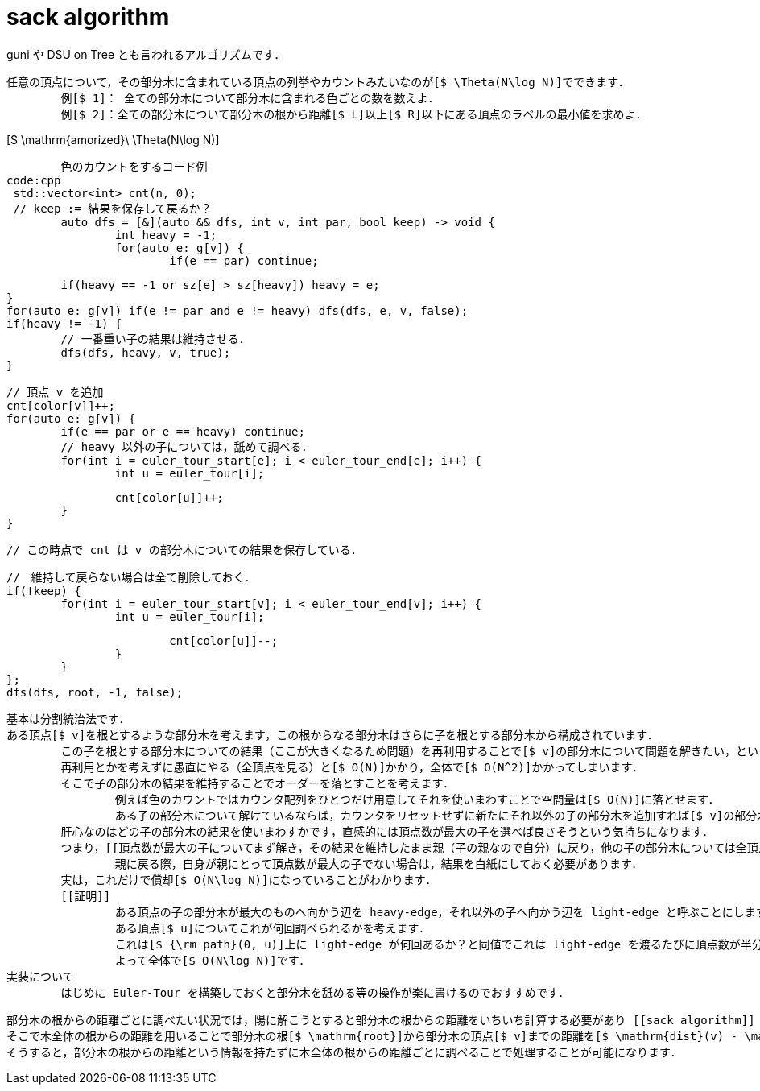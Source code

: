 = sack algorithm
guni や DSU on Tree とも言われるアルゴリズムです．

[[用途]]
	任意の頂点について，その部分木に含まれている頂点の列挙やカウントみたいなのが[$ \Theta(N\log N)]でできます．
		例[$ 1]： 全ての部分木について部分木に含まれる色ごとの数を数えよ．
		例[$ 2]：全ての部分木について部分木の根から距離[$ L]以上[$ R]以下にある頂点のラベルの最小値を求めよ．

[[計算量]]
[$ \mathrm{amorized}\ \Theta(N\log N)]

[[実装]]
	色のカウントをするコード例
code:cpp
 std::vector<int> cnt(n, 0);
 // keep := 結果を保存して戻るか？
	auto dfs = [&](auto && dfs, int v, int par, bool keep) -> void {
		int heavy = -1;
		for(auto e: g[v]) {
			if(e == par) continue;
			
			if(heavy == -1 or sz[e] > sz[heavy]) heavy = e;
		}
		for(auto e: g[v]) if(e != par and e != heavy) dfs(dfs, e, v, false);
		if(heavy != -1) {
			// 一番重い子の結果は維持させる．
			dfs(dfs, heavy, v, true);
		}
		
		// 頂点 v を追加
		cnt[color[v]]++;
		for(auto e: g[v]) {
			if(e == par or e == heavy) continue;
			// heavy 以外の子については，舐めて調べる．
 		for(int i = euler_tour_start[e]; i < euler_tour_end[e]; i++) {
 			int u = euler_tour[i];
 			
 			cnt[color[u]]++;
 		}
		}
		
		// この時点で cnt は v の部分木についての結果を保存している．
		
		//　維持して戻らない場合は全て削除しておく．
		if(!keep) {
			for(int i = euler_tour_start[v]; i < euler_tour_end[v]; i++) {
				int u = euler_tour[i];
				
				cnt[color[u]]--;
			}
		}
	};
	dfs(dfs, root, -1, false);

[[解説]]
	基本は分割統治法です．
	ある頂点[$ v]を根とするような部分木を考えます，この根からなる部分木はさらに子を根とする部分木から構成されています．
		この子を根とする部分木についての結果（ここが大きくなるため問題）を再利用することで[$ v]の部分木について問題を解きたい，というのが [[sack algorithm]] の主題です．
		再利用とかを考えずに愚直にやる（全頂点を見る）と[$ O(N)]かかり，全体で[$ O(N^2)]かかってしまいます．
		そこで子の部分木の結果を維持することでオーダーを落とすことを考えます．
			例えば色のカウントではカウンタ配列をひとつだけ用意してそれを使いまわすことで空間量は[$ O(N)]に落とせます．
			ある子の部分木について解けているならば，カウンタをリセットせずに新たにそれ以外の子の部分木を追加すれば[$ v]の部分木全体の結果が得られます．
		肝心なのはどの子の部分木の結果を使いまわすかです，直感的には頂点数が最大の子を選べば良さそうという気持ちになります．
		つまり，[[頂点数が最大の子についてまず解き，その結果を維持したまま親（子の親なので自分）に戻り，他の子の部分木については全頂点走査する]]というアルゴリズムになります．
			親に戻る際，自身が親にとって頂点数が最大の子でない場合は，結果を白紙にしておく必要があります．
		実は，これだけで償却[$ O(N\log N)]になっていることがわかります．
		[[証明]]
			ある頂点の子の部分木が最大のものへ向かう辺を heavy-edge，それ以外の子へ向かう辺を light-edge と呼ぶことにします．
			ある頂点[$ u]についてこれが何回調べられるかを考えます．
			これは[$ {\rm path}(0, u)]上に light-edge が何回あるか？と同値でこれは light-edge を渡るたびに頂点数が半分になるので[$ O(\log N)]になることがわかります．
			よって全体で[$ O(N\log N)]です．
	実装について
		はじめに Euler-Tour を構築しておくと部分木を舐める等の操作が楽に書けるのでおすすめです．
[https://gyazo.com/4dc450eb94de5f239f1177ca64ab7223]

[[応用]]
	部分木の根からの距離ごとに調べたい状況では，陽に解こうとすると部分木の根からの距離をいちいち計算する必要があり [[sack algorithm]] を適用出来ません．
	そこで木全体の根からの距離を用いることで部分木の根[$ \mathrm{root}]から部分木の頂点[$ v]までの距離を[$ \mathrm{dist}(v) - \mathrm{dist(root)}]と表せることを利用します．
	そうすると，部分木の根からの距離という情報を持たずに木全体の根からの距離ごとに調べることで処理することが可能になります．
